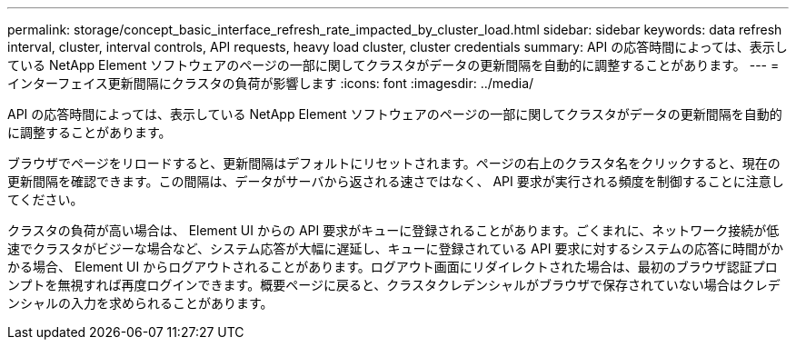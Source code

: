 ---
permalink: storage/concept_basic_interface_refresh_rate_impacted_by_cluster_load.html 
sidebar: sidebar 
keywords: data refresh interval, cluster, interval controls, API requests, heavy load cluster, cluster credentials 
summary: API の応答時間によっては、表示している NetApp Element ソフトウェアのページの一部に関してクラスタがデータの更新間隔を自動的に調整することがあります。 
---
= インターフェイス更新間隔にクラスタの負荷が影響します
:icons: font
:imagesdir: ../media/


[role="lead"]
API の応答時間によっては、表示している NetApp Element ソフトウェアのページの一部に関してクラスタがデータの更新間隔を自動的に調整することがあります。

ブラウザでページをリロードすると、更新間隔はデフォルトにリセットされます。ページの右上のクラスタ名をクリックすると、現在の更新間隔を確認できます。この間隔は、データがサーバから返される速さではなく、 API 要求が実行される頻度を制御することに注意してください。

クラスタの負荷が高い場合は、 Element UI からの API 要求がキューに登録されることがあります。ごくまれに、ネットワーク接続が低速でクラスタがビジーな場合など、システム応答が大幅に遅延し、キューに登録されている API 要求に対するシステムの応答に時間がかかる場合、 Element UI からログアウトされることがあります。ログアウト画面にリダイレクトされた場合は、最初のブラウザ認証プロンプトを無視すれば再度ログインできます。概要ページに戻ると、クラスタクレデンシャルがブラウザで保存されていない場合はクレデンシャルの入力を求められることがあります。
